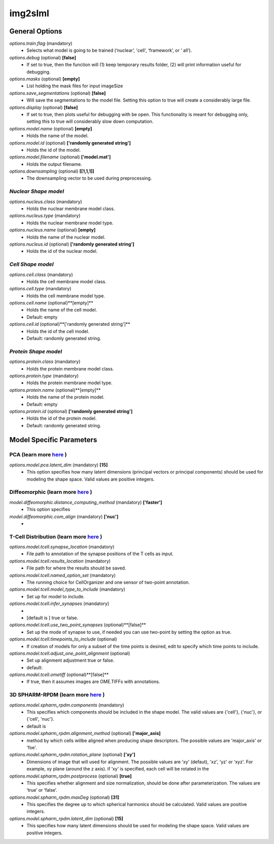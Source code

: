 img2slml
********

General Options
==============


*options.train.flag* (mandatory)
    * Selects what model is going to be trained (‘nuclear’, 'cell', ‘framework’, or ‘  all’).

*options.debug* (optional) **[false]**
    * If set to true, then the function will (1) keep temporary results folder, (2) will print information useful for debugging.

*options.masks* (optional) **[empty]**
    * List holding the mask files for input imageSize

*options.save_segmentations* (optional) **[false]**
    * Will save the segmentations to the model file. Setting this option to true will create a considerably large file.

*options.display* (optional) **[false]**
    * If set to true, then plots useful for debugging with be open. This functionality is meant for debugging only, setting this to true will considerably slow down computation.

*options.model.name* (optional) **[empty]**
    * Holds the name of the model.

*options.model.id* (optional) **['randomly generated string']**
    * Holds the id of the model.

*options.model.filename* (optional) **['model.mat']**
    * Holds the output filename.

*options.downsampling* (optional) **[[1,1,1]]**
    * The downsampling vector to be used during preprocessing.


*Nuclear Shape model*
^^^^^^^^^^^^^^^^^^^
*options.nucleus.class* (mandatory)
    * Holds the nuclear membrane model class.
*options.nucleus.type* (mandatory)
    * Holds the nuclear membrane model type.
*options.nucleus.name* (optional) **[empty]**
    * Holds the name of the nuclear model.
*options.nucleus.id* (optional) **['randomly generated string']**
    * Holds the id of the nuclear model.

*Cell Shape model*
^^^^^^^^^^^^^^^^^^^
*options.cell.class* (mandatory)
    * Holds the cell membrane model class.
*options.cell.type* (mandatory)
    * Holds the cell membrane model type.
*options.cell.name* (optional)**[empty]**
    * Holds the name of the cell model.
    * Default: empty
*options.cell.id* (optional)**['randomly generated string']**
    * Holds the id of the cell model.
    * Default: randomly generated string.

*Protein Shape model*
^^^^^^^^^^^^^^^^^^^
*options.protein.class* (mandatory)
    * Holds the protein membrane model class.

*options.protein.type* (mandatory)
    * Holds the protein membrane model type.

*options.protein.name* (optional)**[empty]**
    * Holds the name of the protein model.
    * Default: empty

*options.protein.id* (optional) **['randomly generated string']**
    * Holds the id of the protein model.
    * Default: randomly generated string.



Model Specific Parameters
==============

PCA (learn more `here <https://academic.oup.com/bioinformatics/advance-article/doi/10.1093/bioinformatics/bty983/5232995>`_ )
^^^^^^^^^^^^^^^^^^^

*options.model.pca.latent_dim* (mandatory) **[15]**
    * This option specifies how many latent dimensions (principal vectors or principal components) should be used for modeling the shape space.  Valid values are positive integers.

Diffeomorphic (learn more `here <http://murphylab.web.cmu.edu/publications/144-rohde2008.pdf>`_ )
^^^^^^^^^^^^^^^^^^^

*model.diffeomorphic.distance_computing_method* (mandatory)  **['faster']**
    * This option specifies

*model.diffeomorphic.com_align* (mandatory)  **['nuc']**
    *

T-Cell Distribution (learn more `here <https://link.springer.com/protocol/10.1007/978-1-4939-6881-7_25>`_ )
^^^^^^^^^^^^^^^^^^^


*options.model.tcell.synapse_location* (mandatory)
    * File path to annotation of the synapse positions of the T cells as input.

*options.model.tcell.results_location* (mandatory)
    * File path for where the results should be saved.

*options.model.tcell.named_option_set* (mandatory)
    * The running choice for CellOrganizer and one sensor of two-point annotation.

*options.model.tcell.model_type_to_include* (mandatory)
    * Set up for model to include.

*options.model.tcell.infer_synapses* (mandatory)
    *
    *  [default is ] true or false.

*options.model.tcell.use_two_point_synapses* (optional)**[false]**
    * Set up the mode of synapse to use, if needed you can use two-point by setting the option as true.

*options.model.tcell.timepoints_to_include* (optional)  
    * If creation of models for only a subset of the time points is desired, edit to specify which time points to include.

*options.model.tcell.adjust_one_point_alignment* (optional)
    * Set up alignment adjustment true or false.
    * default:

*options.model.tcell.ometiff* (optional)**[false]**
    * If true, then it assumes images are OME.TIFFs with annotations.

3D SPHARM-RPDM (learn more `here <https://link.springer.com/protocol/10.1007%2F978-1-4939-9102-0_11>`_ )
^^^^^^^^^^^^^^^^^^^

*options.model.spharm_rpdm.components* (mandatory)
    * This specifies which components should be included in the shape model. The valid values are {'cell'}, {'nuc'}, or {'cell', 'nuc'}.
    * default is

*options.model.spharm_rpdm.alignment_method* (optional) **['major_axis]**
    * method by which cells willbe aligned when producing shape descriptors. The possible values are 'major_axis' or 'foe'.

*options.model.spharm_rpdm.rotation_plane* (optional) **['xy']**
    * Dimensions of image that will used for alignment. The possible values are 'xy' (defaut), 'xz', 'yz' or ‘xyz'. For example, xy plane (around the z axis). if ‘xy‘ is specified, each cell will be rotated in the

*options.model.spharm_rpdm.postprocess* (optional) **[true]**
    * This specifies whether alignment and size normalization, should be done after parameterization. The values are ‘true’ or ‘false’.

*options.model.spharm_rpdm.maxDeg* (optional) **[31]**
    * This specifies the degree up to which spherical harmonics should be calculated. Valid values are positive integers.

*options.model.spharm_rpdm.latent_dim* (optional) **[15]**
    * This specifies how many latent dimensions should be used for modeling the shape space. Valid values are positive integers.
